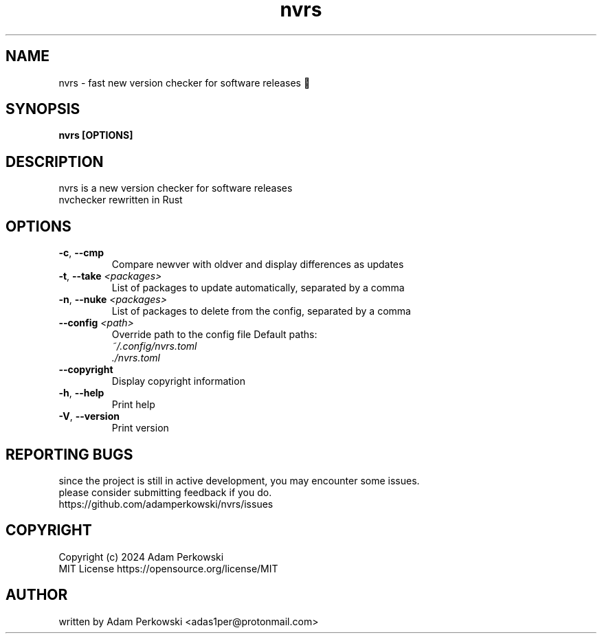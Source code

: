 .\" manpage for nvrs
.TH "nvrs" "1" "November 2024" "" "nvrs manual"

.SH NAME
nvrs \- fast new version checker for software releases 🦀

.SH SYNOPSIS
\fBnvrs [OPTIONS]\fR

.SH DESCRIPTION
nvrs is a new version checker for software releases
.br
nvchecker rewritten in Rust

.SH OPTIONS
.TP
\fB\-c\fR, \fB\-\-cmp\fR
Compare newver with oldver and display differences as updates

.TP
\fB\-t\fR, \fB\-\-take\fR \fI<packages>\fR
List of packages to update automatically, separated by a comma

.TP
\fB\-n\fR, \fB\-\-nuke\fR \fI<packages>\fR
List of packages to delete from the config, separated by a comma

.TP
\fB\-\-config\fR \fI<path>\fR
Override path to the config file
Default paths:
.br
    \fI~/.config/nvrs.toml\fR
.br
    \fI./nvrs.toml\fR

.TP
\fB\-\-copyright\fR
Display copyright information

.TP
\fB\-h\fR, \fB\-\-help\fR
Print help

.TP
\fB\-V\fR, \fB\-\-version\fB
Print version

.SH REPORTING BUGS
since the project is still in active development, you may encounter some issues.
.br
please consider submitting feedback if you do.
.br
https://github.com/adamperkowski/nvrs/issues

.SH COPYRIGHT
Copyright (c) 2024 Adam Perkowski
.br
MIT License
https://opensource.org/license/MIT

.SH AUTHOR
written by Adam Perkowski
<adas1per@protonmail.com>

